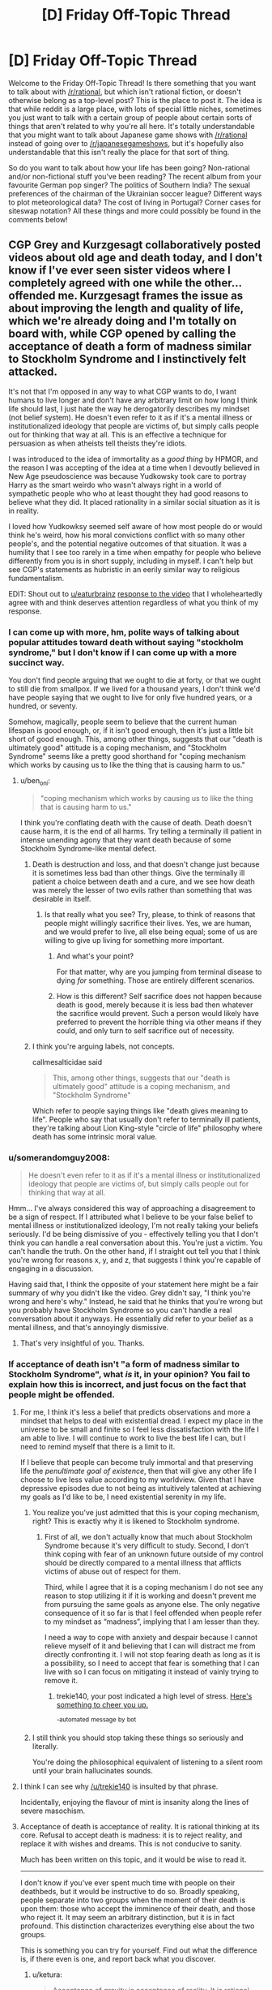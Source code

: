 #+TITLE: [D] Friday Off-Topic Thread

* [D] Friday Off-Topic Thread
:PROPERTIES:
:Author: AutoModerator
:Score: 14
:DateUnix: 1508512037.0
:DateShort: 2017-Oct-20
:END:
Welcome to the Friday Off-Topic Thread! Is there something that you want to talk about with [[/r/rational]], but which isn't rational fiction, or doesn't otherwise belong as a top-level post? This is the place to post it. The idea is that while reddit is a large place, with lots of special little niches, sometimes you just want to talk with a certain group of people about certain sorts of things that aren't related to why you're all here. It's totally understandable that you might want to talk about Japanese game shows with [[/r/rational]] instead of going over to [[/r/japanesegameshows]], but it's hopefully also understandable that this isn't really the place for that sort of thing.

So do you want to talk about how your life has been going? Non-rational and/or non-fictional stuff you've been reading? The recent album from your favourite German pop singer? The politics of Southern India? The sexual preferences of the chairman of the Ukrainian soccer league? Different ways to plot meteorological data? The cost of living in Portugal? Corner cases for siteswap notation? All these things and more could possibly be found in the comments below!


** CGP Grey and Kurzgesagt collaboratively posted videos about old age and death today, and I don't know if I've ever seen sister videos where I completely agreed with one while the other...offended me. Kurzgesagt frames the issue as about improving the length and quality of life, which we're already doing and I'm totally on board with, while CGP opened by calling the acceptance of death a form of madness similar to Stockholm Syndrome and I instinctively felt attacked.

It's not that I'm opposed in any way to what CGP wants to do, I want humans to live longer and don't have any arbitrary limit on how long I think life should last, I just hate the way he derogatorily describes my mindset (not belief system). He doesn't even refer to it as if it's a mental illness or institutionalized ideology that people are victims of, but simply calls people out for thinking that way at all. This is an effective a technique for persuasion as when atheists tell theists they're idiots.

I was introduced to the idea of immortality as a /good thing/ by HPMOR, and the reason I was accepting of the idea at a time when I devoutly believed in New Age pseudoscience was because Yudkowsky took care to portray Harry as the smart weirdo who wasn't always right in a world of sympathetic people who who at least thought they had good reasons to believe what they did. It placed rationality in a similar social situation as it is in reality.

I loved how Yudkowksy seemed self aware of how most people do or would think he's weird, how his moral convictions conflict with so many other people's, and the potential negative outcomes of that situation. It was a humility that I see too rarely in a time when empathy for people who believe differently from you is in short supply, including in myself. I can't help but see CGP's statements as hubristic in an eerily similar way to religious fundamentalism.

EDIT: Shout out to [[/u/eaturbrainz][u/eaturbrainz]] [[http://www.reddit.com/r/rational/comments/77lzq9/cgp_grey_about_death_and_the_false_pedestal_it/don1xp7http://www.reddit.com/r/rational/comments/77lzq9/cgp_grey_about_death_and_the_false_pedestal_it/don1xp7][response to the video]] that I wholeheartedly agree with and think deserves attention regardless of what you think of my response.
:PROPERTIES:
:Author: trekie140
:Score: 10
:DateUnix: 1508513995.0
:DateShort: 2017-Oct-20
:END:

*** I can come up with more, hm, polite ways of talking about popular attitudes toward death without saying "stockholm syndrome," but I don't know if I can come up with a more succinct way.

You don't find people arguing that we ought to die at forty, or that we ought to still die from smallpox. If we lived for a thousand years, I don't think we'd have people saying that we ought to live for only five hundred years, or a hundred, or seventy.

Somehow, magically, people seem to believe that the current human lifespan is good enough, or, if it isn't good enough, then it's just a little bit short of good enough. This, among other things, suggests that our "death is ultimately good" attitude is a coping mechanism, and "Stockholm Syndrome" seems like a pretty good shorthand for "coping mechanism which works by causing us to like the thing that is causing harm to us."
:PROPERTIES:
:Author: callmesalticidae
:Score: 13
:DateUnix: 1508529142.0
:DateShort: 2017-Oct-20
:END:

**** u/ben_oni:
#+begin_quote
  "coping mechanism which works by causing us to like the thing that is causing harm to us."
#+end_quote

I think you're conflating death with the cause of death. Death doesn't cause harm, it is the end of all harms. Try telling a terminally ill patient in intense unending agony that they want death because of some Stockholm Syndrome-like mental defect.
:PROPERTIES:
:Author: ben_oni
:Score: 1
:DateUnix: 1508530173.0
:DateShort: 2017-Oct-20
:END:

***** Death is destruction and loss, and that doesn't change just because it is sometimes less bad than other things. Give the terminally ill patient a choice between death and a cure, and we see how death was merely the lesser of two evils rather than something that was desirable in itself.
:PROPERTIES:
:Author: callmesalticidae
:Score: 11
:DateUnix: 1508530693.0
:DateShort: 2017-Oct-20
:END:

****** Is that really what you see? Try, please, to think of reasons that people might willingly sacrifice their lives. Yes, we are human, and we would prefer to live, all else being equal; some of us are willing to give up living for something more important.
:PROPERTIES:
:Author: ben_oni
:Score: -3
:DateUnix: 1508532828.0
:DateShort: 2017-Oct-21
:END:

******* And what's your point?

For that matter, why are you jumping from terminal disease to dying /for/ something. Those are entirely different scenarios.
:PROPERTIES:
:Author: callmesalticidae
:Score: 11
:DateUnix: 1508535906.0
:DateShort: 2017-Oct-21
:END:


******* How is this different? Self sacrifice does not happen because death is good, merely because it is less bad then whatever the sacrifice would prevent. Such a person would likely have preferred to prevent the horrible thing via other means if they could, and only turn to self sacrifice out of necessity.
:PROPERTIES:
:Author: eternal-potato
:Score: 9
:DateUnix: 1508533426.0
:DateShort: 2017-Oct-21
:END:


***** I think you're arguing labels, not concepts.

callmesalticidae said

#+begin_quote
  This, among other things, suggests that our "death is ultimately good" attitude is a coping mechanism, and "Stockholm Syndrome"
#+end_quote

Which refer to people saying things like "death gives meaning to life". People who say that usually don't refer to terminally ill patients, they're talking about Lion King-style "circle of life" philosophy where death has some intrinsic moral value.
:PROPERTIES:
:Author: CouteauBleu
:Score: 3
:DateUnix: 1508557450.0
:DateShort: 2017-Oct-21
:END:


*** u/somerandomguy2008:
#+begin_quote
  He doesn't even refer to it as if it's a mental illness or institutionalized ideology that people are victims of, but simply calls people out for thinking that way at all.
#+end_quote

Hmm... I've always considered this way of approaching a disagreement to be a sign of respect. If I attributed what I believe to be your false belief to mental illness or institutionalized ideology, I'm not really taking your beliefs seriously. I'd be being dismissive of you - effectively telling you that I don't think you can handle a real conversation about this. You're just a victim. You can't handle the truth. On the other hand, if I straight out tell you that I think you're wrong for reasons x, y, and z, that suggests I think you're capable of engaging in a discussion.

Having said that, I think the opposite of your statement here might be a fair summary of why you didn't like the video. Grey didn't say, "I think you're wrong and here's why." Instead, he said that he thinks that you're wrong but you probably have Stockholm Syndrome so you can't handle a real conversation about it anyways. He essentially /did/ refer to your belief as a mental illness, and that's annoyingly dismissive.
:PROPERTIES:
:Author: somerandomguy2008
:Score: 11
:DateUnix: 1508533785.0
:DateShort: 2017-Oct-21
:END:

**** That's very insightful of you. Thanks.
:PROPERTIES:
:Author: trekie140
:Score: 2
:DateUnix: 1508535677.0
:DateShort: 2017-Oct-21
:END:


*** If acceptance of death isn't "a form of madness similar to Stockholm Syndrome", what /is/ it, in your opinion? You fail to explain how this is incorrect, and just focus on the fact that people might be offended.
:PROPERTIES:
:Author: eternal-potato
:Score: 6
:DateUnix: 1508519545.0
:DateShort: 2017-Oct-20
:END:

**** For me, I think it's less a belief that predicts observations and more a mindset that helps to deal with existential dread. I expect my place in the universe to be small and finite so I feel less dissatisfaction with the life I am able to live. I will continue to work to live the best life I can, but I need to remind myself that there is a limit to it.

If I believe that people can become truly immortal and that preserving life the /penultimate goal of existence/, then that will give any other life I choose to live less value according to my worldview. Given that I have depressive episodes due to not being as intuitively talented at achieving my goals as I'd like to be, I need existential serenity in my life.
:PROPERTIES:
:Author: trekie140
:Score: 2
:DateUnix: 1508531146.0
:DateShort: 2017-Oct-20
:END:

***** You realize you've just admitted that this is your coping mechanism, right? This is exactly why it is likened to Stockholm syndrome.
:PROPERTIES:
:Author: eternal-potato
:Score: 7
:DateUnix: 1508531683.0
:DateShort: 2017-Oct-21
:END:

****** First of all, we don't actually know that much about Stockholm Syndrome because it's very difficult to study. Second, I don't think coping with fear of an unknown future outside of my control should be directly compared to a mental illness that afflicts victims of abuse out of respect for them.

Third, while I agree that it is a coping mechanism I do not see any reason to stop utilizing it if it is working and doesn't prevent me from pursuing the same goals as anyone else. The only negative consequence of it so far is that I feel offended when people refer to my mindset as “madness”, implying that I am lesser than they.

I need a way to cope with anxiety and despair because I cannot relieve myself of it and believing that I can will distract me from directly confronting it. I will not stop fearing death as long as it is a possibility, so I need to accept that fear is something that I can live with so I can focus on mitigating it instead of vainly trying to remove it.
:PROPERTIES:
:Author: trekie140
:Score: 0
:DateUnix: 1508540427.0
:DateShort: 2017-Oct-21
:END:

******* trekie140, your post indicated a high level of stress. [[https://i.redd.it/7hjbsada7z7z.jpg][Here's something to cheer you up.]]

^{-automated} ^{message} ^{by} ^{bot}
:PROPERTIES:
:Author: CheerB0t
:Score: 1
:DateUnix: 1508540434.0
:DateShort: 2017-Oct-21
:END:


***** I still think you should stop taking these things so seriously and literally.

You're doing the philosophical equivalent of listening to a silent room until your brain hallucinates sounds.
:PROPERTIES:
:Author: CouteauBleu
:Score: 3
:DateUnix: 1508557615.0
:DateShort: 2017-Oct-21
:END:


**** I think I can see why [[/u/trekie140]] is insulted by that phrase.

Incidentally, enjoying the flavour of mint is insanity along the lines of severe masochism.
:PROPERTIES:
:Author: CCC_037
:Score: 1
:DateUnix: 1508734261.0
:DateShort: 2017-Oct-23
:END:


**** Acceptance of death is acceptance of reality. It is rational thinking at its core. Refusal to accept death is madness: it is to reject reality, and replace it with wishes and dreams. This is not conducive to sanity.

Much has been written on this topic, and it would be wise to read it.

--------------

I don't know if you've ever spent much time with people on their deathbeds, but it would be instructive to do so. Broadly speaking, people separate into two groups when the moment of their death is upon them: those who accept the imminence of their death, and those who reject it. It may seem an arbitrary distinction, but it is in fact profound. This distinction characterizes everything else about the two groups.

This is something you can try for yourself. Find out what the difference is, if there even is one, and report back what you discover.
:PROPERTIES:
:Author: ben_oni
:Score: -6
:DateUnix: 1508522036.0
:DateShort: 2017-Oct-20
:END:

***** u/ketura:
#+begin_quote
  Acceptance of gravity is acceptance of reality. It is rational thinking at its core. Refusal to accept never flying is madness: it is to reject reality, and replace it with wishes and dreams. This is not conducive to sanity.
#+end_quote
:PROPERTIES:
:Author: ketura
:Score: 10
:DateUnix: 1508523648.0
:DateShort: 2017-Oct-20
:END:

****** u/ben_oni:
#+begin_quote
  Refusal to accept never flying is madness
#+end_quote

So flight works by refusing to accept gravity? I had no idea that's how the Bernoulli Principle worked. As far as I know all forms of flight work by accepting gravity as an undeniable physical principle, and working with it. Now stop being an ass.
:PROPERTIES:
:Author: ben_oni
:Score: 1
:DateUnix: 1508529486.0
:DateShort: 2017-Oct-20
:END:

******* My comment was intended to point out that you are conflating two different definitions with the phrase "accepting death". There is the first, which means "acknowledging death as a thing that exists", and the second which is "treating death as acceptable". You are pretending for some reason that we here use the phrase "refusing to accept death" as if we are somehow forgetting that it exists or failing to take it into account, when this sub is probably one of the few places where that is emphatically not true.

Thus, the folks here /acknowledge that death exists/ just as one attempting to fly must take gravity into consideration, but they /do not approve of the existence of death as acceptable/, and choose instead to fight gravity and not live in its shadow forever. We hope to find our anti-death Bernoulli Principle and use it to combat it and defeat it, not sit on our thumbs and decide that since no such principle has been utilized since the beginning of time, that we are trapped in this gravity well forever.
:PROPERTIES:
:Author: ketura
:Score: 10
:DateUnix: 1508530488.0
:DateShort: 2017-Oct-20
:END:

******** u/ben_oni:
#+begin_quote
  you are conflating two different definitions
#+end_quote

/You/ are putting words into my mouth.

I mean that there are many who refuse to understand that death is an acceptable outcome. Of course I don't mean that people somehow forget that things die. Anyone who has had a pet knows this. And I'm sure we also all know that death of a beloved pet, friend, family member, idol, etc, brings pain to others. And I also mean that the existence of grief is acceptable.

What I mean, and what many here "forget", is that the existence of a thing (death) can be both acceptable and undesirable. The two are not mutually contradictory.

#+begin_quote
  We hope to find our anti-death Bernoulli Principle and use it to combat it and defeat it, not sit on our thumbs and decide that since no such principle has been utilized since the beginning of time, that we are trapped in this gravity well forever.
#+end_quote

I'm not saying one should not "rage against the dying of the light". By all means, work on life-extending medical technology. Maybe you'll reach "escape velocity" and discover a cure for entropy. And I've seen some models that can allow for both immortality and entropy. But none that seem to work within this universe with physical laws compatible with those we currently understand. I wouldn't want to bet against the possibility of immortality, but betting for it sounds suspiciously like pascal's wager, complete with it's religious undertones.
:PROPERTIES:
:Author: ben_oni
:Score: 0
:DateUnix: 1508615974.0
:DateShort: 2017-Oct-21
:END:


******** u/ben_oni:
#+begin_quote
  they do not approve of the /existence of death as acceptable/
#+end_quote

The /Less Wronger/'s present believe this. I find their existence to be an unacceptable blemish on the universe.

I have more to say in response, but do not have time currently. I will reply again.
:PROPERTIES:
:Author: ben_oni
:Score: -4
:DateUnix: 1508533074.0
:DateShort: 2017-Oct-21
:END:

********* Well, as long as you got your cheap shot in.
:PROPERTIES:
:Author: Anderkent
:Score: 12
:DateUnix: 1508536001.0
:DateShort: 2017-Oct-21
:END:


***** u/eternal-potato:
#+begin_quote
  Broadly speaking, people separate into two groups when the moment of their death is upon them: those who accept the imminence of their death, and those who reject it.
#+end_quote

I believe you misunderstand. By "accepting death" we don't mean accepting the inevitable expiration of a particular terminally ill person given current medical knowledge, for that would indeed be delusional, but believing that the general phenomenon of death can't (and sometimes shouldn't) be prevented in the face of continuously advancing medical science and tech.
:PROPERTIES:
:Author: eternal-potato
:Score: 7
:DateUnix: 1508528692.0
:DateShort: 2017-Oct-20
:END:

****** u/ben_oni:
#+begin_quote
  By "accepting death" we don't mean accepting the inevitable expiration of a particular terminally ill person given current medical knowledge
#+end_quote

Perhaps you don't. I can't really say. But it's important to make that distinction. A lot of discussions about this issue conflate the two, with egregious misunderstandings coming from both sides. I know that many people (and also many present on this subreddit) reject both interpretations of acceptance.
:PROPERTIES:
:Author: ben_oni
:Score: -8
:DateUnix: 1508529711.0
:DateShort: 2017-Oct-20
:END:


***** Would you say that acceptance of death is "acceptance of reality" if we had the technology to make death entirely optional? If not, then the disagreement is about whether or not technology will ever get to that point. If so, then it seems to me that you're making an argument about doing things the "natural" way being better. If you're going to make that argument, then you're a hypocrite if you're benefitting from modern medical care.
:PROPERTIES:
:Author: gbear605
:Score: 5
:DateUnix: 1508525779.0
:DateShort: 2017-Oct-20
:END:

****** u/ben_oni:
#+begin_quote
  If not, then the disagreement is about whether or not technology will ever get to that point.
#+end_quote

Just so. It won't. Anyone saying otherwise is selling you a pipe-dream.

Which isn't to say that technology might to increase lifespans arbitrarily. But in 100 billion years, we could be having exactly the same discussion, just with different timescales.
:PROPERTIES:
:Author: ben_oni
:Score: -2
:DateUnix: 1508529802.0
:DateShort: 2017-Oct-20
:END:

******* I don't understand; arbitrary lifespan extension /is/ immortality.
:PROPERTIES:
:Author: eternal-potato
:Score: 3
:DateUnix: 1508530811.0
:DateShort: 2017-Oct-20
:END:

******** I just consider the likelihood of accidents that kill otherwise immortal people. If there is a small chance of death, over infinite time death is still inevitable. Even so... using technology to push out the limits and the averages is still a good idea to me.
:PROPERTIES:
:Author: blasted0glass
:Score: 2
:DateUnix: 1508532746.0
:DateShort: 2017-Oct-21
:END:

********* I think that what people usually mean by the end of death is the end of non-violent death, with things like accidents counting as violent. So really the end of illness and old age.
:PROPERTIES:
:Author: gbear605
:Score: 3
:DateUnix: 1508533392.0
:DateShort: 2017-Oct-21
:END:


********* If the chance of death gets smaller over time, over infinite time death is evitable. For example, if the chance of surviving the nth century is 2^{-1/2^{n}} (50%, ~70%, ~84%, ~92%, ~96%, ~98%, ...), then the exponents for all centuries are added up, for a total survival chance of 25%.
:PROPERTIES:
:Author: Gurkenglas
:Score: 3
:DateUnix: 1508538362.0
:DateShort: 2017-Oct-21
:END:

********** That's a good point. I don't think we can make the risk of death arbitrarily close to zero, but since I haven't spent thousands of years thinking about it I'll reserve judgement.
:PROPERTIES:
:Author: blasted0glass
:Score: 1
:DateUnix: 1508549150.0
:DateShort: 2017-Oct-21
:END:


******** Sure, if you could reach the end of the previous extension and just extend again. You can't. Pick a number, any arbitrarily large but finite number. Then I can pick a number that is larger. That's how this game works.
:PROPERTIES:
:Author: ben_oni
:Score: 0
:DateUnix: 1508532444.0
:DateShort: 2017-Oct-21
:END:

********* u/eternal-potato:
#+begin_quote
  You can't.
#+end_quote

Why not? This sounds like a very specific quirk of a particular life extension technology, and not some fundanmental limitation, so we have no reason believe it is going to work like that.
:PROPERTIES:
:Author: eternal-potato
:Score: 3
:DateUnix: 1508532909.0
:DateShort: 2017-Oct-21
:END:

********** See "The Universe, Entropic Decay of".
:PROPERTIES:
:Author: ben_oni
:Score: 2
:DateUnix: 1508533151.0
:DateShort: 2017-Oct-21
:END:

*********** "Man cannot fly to the moon, so why are you trying to fly over that dune?"

I would think that a race of beings that managed to defeat its own biological death could come up with something given a few trillion years. Regardless, it would only /be/ a problem if we could solve death but not entropy, so it seems against your interest to bother considering it.
:PROPERTIES:
:Author: ketura
:Score: 3
:DateUnix: 1508534502.0
:DateShort: 2017-Oct-21
:END:

************ 100 trillion years, sure, but science advances at a super-linear pace. Assuming we survive at all, we'll have a complete understanding of fundamental physics much, much sooner than 100 trillion years.
:PROPERTIES:
:Score: 1
:DateUnix: 1508554916.0
:DateShort: 2017-Oct-21
:END:


*********** Heat death is far from certain thing, and given the immense timescale, if is not impossible that a solution could be found.
:PROPERTIES:
:Author: eternal-potato
:Score: 2
:DateUnix: 1508534411.0
:DateShort: 2017-Oct-21
:END:


******* I mean while the heat death of the universe may kill everyone off, involuntary death by accident seems a possibility that would become small enough to dismiss post singularity.\\
Like if you're an AI running in a highly distributed way then it's perfectly plausible that one wouldn't expect accidental death before the heat death of the universe got to you first.
:PROPERTIES:
:Author: vakusdrake
:Score: 2
:DateUnix: 1508545511.0
:DateShort: 2017-Oct-21
:END:


******* I think people underestimate the problem of memories accumulating over large amounts of time. Dealing with it will eventually require an entirely synthetic body and a change to how our minds work.
:PROPERTIES:
:Author: All_in_bad_taste
:Score: 1
:DateUnix: 1508546752.0
:DateShort: 2017-Oct-21
:END:


***** u/CouteauBleu:
#+begin_quote
  It may seem an arbitrary distinction, but it is in fact profound. This distinction characterizes everything else about the two groups.
#+end_quote

How so?

I mean, you die either way.
:PROPERTIES:
:Author: CouteauBleu
:Score: 3
:DateUnix: 1508557736.0
:DateShort: 2017-Oct-21
:END:


***** u/deleted:
#+begin_quote
  Acceptance of death is acceptance of reality. It is rational thinking at its core. Refusal to accept death is madness: it is to reject reality, and replace it with wishes and dreams. This is not conducive to sanity.
#+end_quote

Isn't that the appeal-to-nature fallacy?

Or at least, sure, you're basically 100% definitely going to die at some point. It's one of those events that happens with probability 1. On the other hand, so was /everything else bad in life/, until it wasn't.

It always seems really weird to me that "Accept the facts!" is /Serious Philosophy/, even though I'd say [[https://www.youtube.com/watch?v=RfHnzYEHAow][to reach for an impossible dream is /what makes us human/]]. Why are you even /taking up mass/ if you spend it on being [[https://myanimelist.cdn-dena.com/images/characters/14/55742.jpg][this fucking guy]]?
:PROPERTIES:
:Score: 2
:DateUnix: 1508763413.0
:DateShort: 2017-Oct-23
:END:

****** u/ben_oni:
#+begin_quote
  Or at least, sure, you're basically 100% definitely going to die at some point. It's one of those events that happens with probability 1. On the other hand, so was everything else bad in life, until it wasn't.
#+end_quote

I wonder that people still take this sort of reasoning seriously. I suppose the world has always been full of dupes.

The search for the philosopher's stone, holy grail, fountain of youth, etc. has been going on for thousands of years... for as long as humans have been around, I imagine. The arguments I'm hearing today are exactly the same as those we've always heard. Only now they're framed in terms of machinery, AI, uploading, and in general /science/. And throughout, the arguments are still riddled with magical thinking. "A superintelligent FAI will work out the details for us," is not a solution. Or like those idiots paying to have themselves cryogenically frozen when they die. "Eventually scientific advances will allow me to be resuscitated," is the epitome of magical thinking.
:PROPERTIES:
:Author: ben_oni
:Score: 1
:DateUnix: 1508773328.0
:DateShort: 2017-Oct-23
:END:

******* u/deleted:
#+begin_quote
  The search for the philosopher's stone, holy grail, fountain of youth, etc. has been going on for thousands of years... for as long as humans have been around, I imagine.
#+end_quote

Definitely. The problem is, we don't actually know which "impossible" desires are /actually impossible/ until we've put a solid effort into trying, and sometimes, despite the desire itself being impossible, we get something useful out of the attempt. My 8th grade science teacher, back in the day, made sure we understood that historically, before atomic physics was a thing, chemistry came out of alchemy.

We never found a chemical process to turn lead into gold, and nowadays, we understand that nuclear processes to do so are uselessly expensive. We also found an entire primary physical science unto itself, with endless applications at work all around us every day.

So consider, for instance, whether maybe we can't push the upper limit of lifespans above 120 or so, but we /can/ beat the dementia and fatigue of old age, we /can/ keep people healthy, alert, and active for many decades longer before they just hit the limits of the human body and die. I'd kinda /like it/ if my parents, relatives with degenerative diseases, and remaining grandparent weren't suffering quite so many ailments. I fully expect both them and myself to actually /die/, but dying with, say, Parkinson's disease or memory loss doesn't seem quite so /necessary/.

Again, you never really /know/ until you've done the science. This doesn't mean we should search for Philosopher's Stones. It means we should make sure to do lots and lots of basic science on topics that matter, because the most medical and technological mileage comes out of fresh, paradigm-building findings in fundamental science rather than out of technologically- or clinically-focused R&D pipelines.

I mean, I buy into the whole "embodied mind" thing, so I have what I think are strong neuroscientific objections to most beliefs about mind uploading. On the other hand, neuroscientifically speaking, /our brains and bodies really work/, so I can't see why you can't bypass those objections by re-engineering your mind-uploading system. On the gripping hand, I'd bet that mind uploading is intractably difficult or expensive, and that we'll all look back at it the way we now look at the idea of using nuclear forces to change lead into gold.

#+begin_quote
  And throughout, the arguments are still riddled with magical thinking. "A superintelligent FAI will work out the details for us," is not a solution.
#+end_quote

I agree, and in fact, this is the kind of insight you tend to achieve within a few hours of informed thought about /how in the ever-loving FUCK a superintelligent FAI is ACTUALLY SUPPOSED TO DO THAT./

You end up realizing that being a superintelligent FAI must be a /really hard job/, and that the word "intelligent" needs to be cashed-out in a way that actually allows "more intelligence" to /make hard jobs easier/. This is more-or-less why, when I want to talk about AI or cognition, I find it useful to Say Not "Intelligence", just as Eliezer once blogged that you should Say Not "Emergence". Talk only about actual mechanisms and how they make hard jobs easier.

Of course, Bostrom-type work on AI risk tends to define "intelligence", as "the ability to make hard jobs easier, down towards their barrier of innate, in-reality hardness." From there the conclusions follow, but they usually follow tautologically. That can provide a hint at which /a posteriori/ dissolutions of "intelligence" are really helpful, but other than that it's just a thought experiment.

Of course, having /learned and thought about the problem/, I can definitely think of ways to make a brain-y-type-thing that would find what humans consider very hard jobs to be relatively easy. Of course, in many ways, that's just that tasks that are extremely difficult for a body and brain optimized one way, may in fact be easy for a body and brain optimized another way. Lots of more /everyday/ tasks, even high-level intellectual tasks, don't come with formal proofs of computational, statistical, or physical intractability: there's nothing /innate to reality/ making them so hard. For us, gaps between hard-for-people and innately-hard are money on the table, and we pick it up by building a system for which the task is easier than it is for us.
:PROPERTIES:
:Score: 2
:DateUnix: 1508777802.0
:DateShort: 2017-Oct-23
:END:

******** I was going to place a personal moratorium on this topic, since the echo chamber around here doesn't seem interested in alternative perspectives. But if you want to discuss, I have no problem with that. To task, then.

#+begin_quote
  On the gripping hand
#+end_quote

Not a turn of phrase seen very often. Most people only have two hands. I suppose an upload could have as many as he needs, though.

#+begin_quote
  ways to make a brain-y-type-thing that would find what humans consider very hard jobs to be relatively easy
#+end_quote

That's basically human+machine. We already do this, all the time. Once upon a time, "very hard job" used to mean something like "multiplying two 20 digit numbers". Today I just pull out numpy and have it done.

#+begin_quote
  despite the desire itself being impossible, we get something useful out of the attempt
#+end_quote

I'm not arguing against pursuing dreams or trying things. I'm not even arguing that immortality is impossible. It looks like the problem this community is having with the topic is the interpretation that "accepting death" means "not doing anything to stop it". We can accept the inevitability of death while still trying to prolong life. No one's going to reject a cure just because they've accepted death. But we can be comfortable with being mortal while still trying to make that mortal span longer and more pleasant than our ancestors'.

It looks like people on the anti-death side are saying: "We don't reject the reality of death; we reject the universal inevitability of it." The more I look into it, the more it looks like they're hypocrites: they reject both the requirement of death, and the imminence of their own. It looks to me like they are trying to find solace in the religion of trans-humanism; that they are hoping against hope that perhaps they won't have to face the existential horror. This is no different than finding peace in traditional religious views of an afterlife; which bizarrely the rationalist community seems to reject.
:PROPERTIES:
:Author: ben_oni
:Score: 1
:DateUnix: 1508789318.0
:DateShort: 2017-Oct-23
:END:

********* u/deleted:
#+begin_quote
  It looks to me like they are trying to find solace in the religion of trans-humanism; that they are hoping against hope that perhaps they won't have to face the existential horror.
#+end_quote

Maybe the problem is treating things as existential horrors at all, which tends to short-circuit the capacity to think clearly about them.
:PROPERTIES:
:Score: 1
:DateUnix: 1508789606.0
:DateShort: 2017-Oct-23
:END:


********* u/girl-psp:
#+begin_quote
  "On the gripping hand"

  Not a turn of phrase seen very often. Most people only have two hands. I suppose an upload could have as many as he needs, though.
#+end_quote

And people who have read The Mote In God's Eye by Niven have gripping hands.
:PROPERTIES:
:Author: girl-psp
:Score: 1
:DateUnix: 1509131020.0
:DateShort: 2017-Oct-27
:END:

********** u/ben_oni:
#+begin_quote
  And people who have read The Mote In God's Eye by Niven have gripping hands.
#+end_quote

[[https://www.amazon.com/Gripping-Hand-Larry-Niven/dp/0671795740/ref=sr_1_1?ie=UTF8&qid=1509177845&sr=8-1&keywords=the+gripping+hand][Close enough.]]
:PROPERTIES:
:Author: ben_oni
:Score: 1
:DateUnix: 1509177891.0
:DateShort: 2017-Oct-28
:END:


*** I'm glad you mentioned that you felt attacked.

#+begin_quote
  It's not that I'm opposed in any way to what CGP wants to do, I want humans to live longer and don't have any arbitrary limit on how long I think life should last, I just hate the way he derogatorily describes my mindset (not belief system).
#+end_quote

It didn't seem derogatory to me. In what way do you disagree with CGP? I don't think his calling death 'madness' is hyperbole meant to injure those opposed to him or to signal his belonging to a group (like atheists insulting theists often is). It is his honest appraisal of the situation.

In fact, since death acceptance isn't a politicized issue (yet! :[) calling it madness is probably a great way to make people think about it.

If you aren't opposed to what he's saying---that is, if you think involuntary death is worth resisting and eliminating if possible---your mindset isn't even what he is calling madness. What insult do you perceive?

Anyways, I plan on showing this video to several people. I'm glad to know someone on [[/r/rational][r/rational]] considered it offensive. I will be less surprised if those I show it to are offended, and I'll try to sympathize with them if they are.
:PROPERTIES:
:Author: blasted0glass
:Score: 5
:DateUnix: 1508532077.0
:DateShort: 2017-Oct-21
:END:

**** Wait, are you secretly CGP? Because it sounds like you're secretly CGP.
:PROPERTIES:
:Author: CouteauBleu
:Score: 2
:DateUnix: 1508557135.0
:DateShort: 2017-Oct-21
:END:

***** Hahah, nah, I'm not him.
:PROPERTIES:
:Author: blasted0glass
:Score: 1
:DateUnix: 1508570673.0
:DateShort: 2017-Oct-21
:END:


*** I find it odd when people consider whether to accept "death" based on lifespan rather than circumstance. If you're enjoying life, "death" is bad. On the other hand, if you're undergoing excruciating torture, "death" could be sweet release.

For example, lots of people claim to wish to be immortal, no qualifiers attached. This is a rather dangerous wish, seeing as you'll eventually end up floating in a black empty void for all eternity if the universe goes into heat death before anyone finds a way to reverse entropy.
:PROPERTIES:
:Author: ShiranaiWakaranai
:Score: 3
:DateUnix: 1508541910.0
:DateShort: 2017-Oct-21
:END:

**** u/girl-psp:
#+begin_quote
  For example, lots of people claim to wish to be immortal, no qualifiers attached. This is a rather dangerous wish, seeing as you'll eventually end up floating in a black empty void for all eternity if the universe goes into heat death before anyone finds a way to reverse entropy.
#+end_quote

In order to properly enjoy living for an infinity of time I would require the ability to consciously control what makes me happy and what interests me, and for more extreme circumstances, exactly how much pleasure and/or pain I experience at any given time.

Once you have that the whole "If you were truly immortal you wouldn't like to spend billions of years immersed in the heart of a star or an infinity of time in a void, now would you?" argument becomes moot because I can enjoy absolutely anything that happens to me just as much as I wish to.

True immortality requires some form of wireheading for happiness. And that sounds great to me.
:PROPERTIES:
:Author: girl-psp
:Score: 1
:DateUnix: 1509129898.0
:DateShort: 2017-Oct-27
:END:


**** My own personal thought on this is that if you are immortal, well, you literally have forever for things to be better again. I know that is overly simple, but it fits for me.

The other way to think about is: If I have a problem with being alive, but I am immortal; I literally have forever to figure out the solution.

Although if I was being tortured I might abandon this ideal pretty quickly because I don't think I could heroically resist unending pain.
:PROPERTIES:
:Author: ianstlawrence
:Score: 1
:DateUnix: 1509573681.0
:DateShort: 2017-Nov-02
:END:

***** u/ShiranaiWakaranai:
#+begin_quote
  I literally have forever to figure out the solution.
#+end_quote

This assumes that a solution exists though. You could very well run into problems that have no solution. You can't make 1+1 = 3 no matter how much time you have, so all that extra time is just extending your suffering.
:PROPERTIES:
:Author: ShiranaiWakaranai
:Score: 1
:DateUnix: 1509575308.0
:DateShort: 2017-Nov-02
:END:

****** Well, let's take the two examples that were mentioned beforehand: 1. Being tortured. Eventually the people torturing me die of old age. 2. Heat death of universe. Seems unlikely that we know what will happen next. Might as well see.

Obviously, this is kind of tongue in cheek and whatnot. But I hope you see my point; which is that no one really knows whether or not with unlimited time you couldn't find a solution. In fact, for your 1+1=3; if our universe, through string theory shenanigans, ever did collide with the "sheet" of another universe causing another Big Bang, might our physics change significantly enough that 1+1=3? I dont know. I might be dumb. But I am not sure if you can put me into a situation where I don't think, literal, unlimited time doesn't give me a way out.
:PROPERTIES:
:Author: ianstlawrence
:Score: 1
:DateUnix: 1509577184.0
:DateShort: 2017-Nov-02
:END:

******* u/ShiranaiWakaranai:
#+begin_quote
  But I am not sure if you can put me into a situation where I don't think, literal, unlimited time doesn't give me a way out.
#+end_quote

This seems incredibly optimistic. Sure, it is impossible to tell if a real-world problem has no solution. Everything could be an illusion that you can just wake up from after all. But that doesn't mean it is impossible for a real-world problem to have no solution. If anything that just makes things worse, you could be trapped without knowing you are trapped, wasting your time trying to find a solution that just doesn't exist.
:PROPERTIES:
:Author: ShiranaiWakaranai
:Score: 1
:DateUnix: 1509601957.0
:DateShort: 2017-Nov-02
:END:

******** So it seems we can both agree that we cannot give an accurate reading on how likely a problem is to be solved in exceptional circumstances. (I'd say normal circumstances, most things can be solved by working on it for 1,000 years or 100,000,000,000 years).

So. My philosophy on this comes down to: If I die then its final. I cease to exist, and, in my opinion that sucks. If I don't die, then there is a chance, maybe incredibly, ultra tiny, that I get to better circumstances.

Better circumstances > death.

If you were to use math the greater than sign would always line up with living.

I understand its, uh, semi-ridiculous. But it makes sense to me.
:PROPERTIES:
:Author: ianstlawrence
:Score: 1
:DateUnix: 1509634453.0
:DateShort: 2017-Nov-02
:END:


** I got an internship offer! feelsgoodman.jpg
:PROPERTIES:
:Author: GaBeRockKing
:Score: 9
:DateUnix: 1508531219.0
:DateShort: 2017-Oct-20
:END:

*** Awesome! I got my first full time job.
:PROPERTIES:
:Author: trekie140
:Score: 6
:DateUnix: 1508533144.0
:DateShort: 2017-Oct-21
:END:

**** Welcome to the working world! You'll probably experience some form of clinical depression within your first six months. That's normal. Once you actually get used to it, working can be pretty bad or kinda really nice actually, assuming you got lucky and found a /good/ job.
:PROPERTIES:
:Score: 4
:DateUnix: 1508553544.0
:DateShort: 2017-Oct-21
:END:

***** I'm working on an assembly line for optical coating. 42 hours a week using my physics degree for $22 an hour and full benefits.
:PROPERTIES:
:Author: trekie140
:Score: 1
:DateUnix: 1508556112.0
:DateShort: 2017-Oct-21
:END:

****** Wait, you mean you /design/ an assembly line, or you're /in/ an assembly line?
:PROPERTIES:
:Author: CouteauBleu
:Score: 1
:DateUnix: 1508556923.0
:DateShort: 2017-Oct-21
:END:

******* In the assembly line.
:PROPERTIES:
:Author: trekie140
:Score: 2
:DateUnix: 1508559029.0
:DateShort: 2017-Oct-21
:END:

******** :/
:PROPERTIES:
:Author: CouteauBleu
:Score: 2
:DateUnix: 1508561181.0
:DateShort: 2017-Oct-21
:END:


****** Sounds like a good gig.
:PROPERTIES:
:Score: 1
:DateUnix: 1508557199.0
:DateShort: 2017-Oct-21
:END:


**** Congrats!
:PROPERTIES:
:Author: PeridexisErrant
:Score: 2
:DateUnix: 1508538553.0
:DateShort: 2017-Oct-21
:END:


** I made a Skitter cosplay for Halloween! I posted a [[https://www.reddit.com/r/Parahumans/comments/77rn8r/skitter_cosplay/?st=J90Y7JIR&sh=08350837][pic]] over at [[/r/parahumans][r/parahumans]].
:PROPERTIES:
:Author: CopperZirconium
:Score: 4
:DateUnix: 1508568102.0
:DateShort: 2017-Oct-21
:END:


** Weekly update on the [[https://docs.google.com/document/d/11QAh61C8gsL-5KbdIy5zx3IN6bv_E9UkHjwMLVQ7LHg/edit?usp=sharing][hopefully rational]] roguelike [[https://www.youtube.com/watch?v=kbyTOAlhRHk][immersive sim]] Pokemon Renegade, as well as the associated engine and tools. [[https://docs.google.com/document/d/1EUSMDHdRdbvQJii5uoSezbjtvJpxdF6Da8zqvuW42bg/edit?usp=sharing][Handy discussion links and previous threads here]].

--------------

So I had zero time to work on either Renegade or XGEF this week.  As briefly mentioned last week, my work deployed a new version of our product on Sunday, and it wasn't until Sunday night that it was pointed out to me that this basically meant I had had no weekend. Saturday had a few hours of me remoting into work and getting backups squared away, as well as shopping around for and testing a camcorder last-minute so I could record the process to document later.  Sunday was the early-morning deployment itself, which was about 5ish hours or so, but all of this meant that I was left without sufficient unwinding time to recover from the previous week (which was more stressful than average due to needing to prepare for a deployment with only scraps of documentation).

Anyhoo, I hope to get that time this weekend and hopefully claw my way back up the work/home balance scale.  On that note, however, due to my changing duties at work, I'm probably not going to have much downtime to design or code at work like I have been--or rather, that time now has legitimate work-y things for me to instead channel that energy into, which means that I need to transition from having essentially worked on Renegade part-time back to it being a regular old side project.  It was nice while it lasted, tho; I got XGEF about 80% of where it needs to be, with most of the trickiest things addressed, so that's good at least.

--------------

So we had a bit of a discussion about sapience/sentience vs intelligence, which mostly came about due to taking a look at the pokeball question again.  In the beginning, we essentially took Origin of Species' stance, which is to say that anyone over a certain intelligence level (or brain density or whatever) comes out of a pokeball comatose or braindead, so naturally it's illegal to capture humans and safeguards are put into balls to prevent human capture as per national and international law.  

The /reason/ for this occurring has been a bit of a thorn in the side of the lore for some time; I seem to recall that [[/u/DaystarEld]] even just sort of handwaves it as a necessary limitation without a real justification.  I'm inclined to agree with that approach, but over time we've accumulated additional lore for the pokeballs that has made the intelligence thing more and more unsupported.  Specifically, we sort of decided (and apologies if this is actually aping your lore, Daystar; it all runs together and I couldn't possibly identify the original source of all of these ideas at this point) that pokeball technology came about after studying Ghost types and their phasing and interdimensional travel.  

(Ghosts are themselves following the original Gengar concept of a creature slowly pushing itself into our dimension.  We figure they're distortion-born pokemon that are essentially Chaos/Warp demons out to wreck shit for no good reason.)

The father of the pokeball tech found that by isolating the organ that triggers the phasing from a Ghost and hitting it with enough power, one could open small portals into other dimensions that follow other physical laws.  The vast majority of dimensions explored are just facets of the Distortion world (and thus highly dangerous and not very useful on net, considering that it's basically like a portal to Hell, demons and all), but someone somewhere figured out a way into a dimension that seems to have properties that we associate with pokeballs: all but halted time passing, non-euclidian geometry, etc.  After a lot of iteration (facilitated by the apricorn tree growing outside, which doesn't really have any super special properties but is a /very/ convenient source of sturdy, hollow spheres), the pokeball was born.

Now, this explanation (such as it is) doesn't do much for avoiding the intelligence threshold handwave, short of pushing the question further away a bit.  We could say something about the chaotic distortion energy field that every captured object has to pass through, and higher complexity minds just can't handle it, yadda yadda, but it's still pretty much just an arbitrary decision due to not wanting to let the player being able to capture humans (or rather, not being able to /enslave/ humans; I actually have no problem with people getting black market balls and using them to inflict mental retardation on enemies as a particularly heinous means of tying up loose ends.  Funny what feels acceptable and what doesn't).

Anyway, so all of this lead to exposing the inelegance of having this effect tied to an INT threshold.  INT so far affects things like the number of moves that one can easily keep in mind at once, the speed with which one learns moves, a general small boost to skill gain in general, and as a modifier to how a pokemon reacts to certain stimuli.  Some of this seems to overlap with the whole “the more of this you have, the more likely a pokeball zaps it out of you” thing, but some of it doesn't, and so it was proposed that an additional mental stat be added, that of Sapience (SAP).  It would usually (probably) correlate with INT, but there would be room to allow them to deviate, such as, for instance, a particularly dumb Growlithe (low INT, medium SAP).  With this addition, SAP would affect speed of training a move to associate with a command, number of commands known, and act as a modifier to loyalty-affecting actions (higher SAP means tending to its wounds counts more for a loyalty increase).

It still doesn't address the inherent hand-waviness of the arbitrary pokeball threshold, however, and in absence of that I'm not even sure I'd entertain the idea on its own.  I'd love to hear any ideas on the subject, either pertaining to the INT/SAP split or to addressing the core “can capture pokemon just fine but can't capture humans without devastating results”.  I /would/ like to avoid “pokemon are magic” at all costs, so fair warning, but I'd love to otherwise consider any thoughts y'all might have.

--------------

If you would like to help contribute, or if you have a question or idea that isn't suited to comment or PM, then feel free to request access to the [[/r/PokemonRenegade]] subreddit.  If you'd prefer real-time interaction, join us [[https://discord.gg/sM99CF3][on the #pokengineering channel of the /r/rational Discord server]]!  
:PROPERTIES:
:Author: ketura
:Score: 5
:DateUnix: 1508518492.0
:DateShort: 2017-Oct-20
:END:

*** What if being smart somehow helps you get out of a pokeball and avoid full capture? This would mean that, just as healthier pokemon are more likely to escape a pokeball when you are trying to catch them, high-INT/SAP pokemon are also more likely to escape a pokeball.

Altenately, aren't all pokeballs created by Silph Co? Maybe they rig their pokeballs to reject humans. Since pokeballs are pretty complicated stuff, I don't think it'd be unreasonable that they still have a monopoly (especially if anyone trying to reverse engineer pokeballs has to deal with Pokemon Hell World and a slew of other dimensions as they perfect their off-brand ball), but if there are multiple companies then you just have to say that it's an industry standard.
:PROPERTIES:
:Author: callmesalticidae
:Score: 5
:DateUnix: 1508528213.0
:DateShort: 2017-Oct-20
:END:

**** For the second idea, on a Pokeball monopoly, all legal Pokeballs are programmed to reject humans. Like, it's /super/-illegal for them to be otherwise. Silph doesn't have a monopoly on Pokeballs, though, and you can find jailbroken Pokeballs on the black market. Super-illegal, still, but there.

As for the first, we took inspiration from Pokemon Origin of Species in the sense that if a Pokeball connects it automatically captures with no chance for resistance (the trick is being able to hit the Pokemon in the first place, and size/mass limits. Higher level Pokeballs can take more of a beating and can hold larger Pokemon). Though, OoS approached Pokeballs from a 'convert to mass-energy and recreate' angle and we adopted the auto-catch rules before coming up with the ghost organ idea, so it's not impossible that we may return to canon's interpretation there.
:PROPERTIES:
:Author: InfernoVulpix
:Score: 4
:DateUnix: 1508531090.0
:DateShort: 2017-Oct-20
:END:


**** Regarding your first paragraph, I /do/ want to include something where higher INT pokemon are more likely to treat otherwise innocuous-looking pokeballs as a threat, but as Vulpix pointed out we've got the OoS contact-means-capture mechanic. I don't particularly like the whole "captured pokemon can disengage freely" thing, it always seemed a bit too...anime.

Regarding Silph having a monopoly, I'm thinking it's a Microsoft situation where 75%+ of the market is dominated by them, but maybe there are some rich or otherwise stubborn companies that are in on it as well. However, as you point out, due to the danger involved, I bet that most other companies are more concerned with ease of use and capture features, not actually improving the tech itself due to the sheer costs involved on that end.
:PROPERTIES:
:Author: ketura
:Score: 2
:DateUnix: 1508602456.0
:DateShort: 2017-Oct-21
:END:


*** If we're OK with capturing-but-not-enslaving humans, and are basically writing flavor text...

Perhaps Pokeballs work by modeling the nervous system at a very low level, and subverts a critter's natural psychology by application of a carefully tuned stimulus, Snowcrash style.

You could choose to limit this by computation: using an algorithm that has a run time that scales very fast - perhaps even exponentially - with brain complexity. This would makes human-capable equipment way more powerful as run-of-the-mill stuff (assuming that Pokemon top off at about "gorrilla")... and so the stuff designed for capturing beasts, even with a modest computational safety margin, just doesn't cut it - but specially built research hardware might have a chance. (And if capture-tech that high-powered is illegal, it'll be hard to get: these are ASICs supercomputers in the high Request-For-Quote range, not guns.)

Alternatively, the limit could be sensor/emitter technology... which isn't nearly as subject to More's law, and so doesn't trip the "but the world will fall apart in 5 years" intuition that the computational complexity problem does.
:PROPERTIES:
:Author: BoilingLeadBath
:Score: 3
:DateUnix: 1508548278.0
:DateShort: 2017-Oct-21
:END:

**** This reply actually got me thinking about the problem in other terms than just scaling off of intelligence, so thanks for that.

As for it just being flavor text, my purpose is to hopefully figure out a systematic mechanic, something that by dint of existing could have other effects than just "no humans in pokeballs". Bonus points if it means that, say, we can have an in-universe group of psychics who raise their Alakazam without using pokeballs, and on average those Alakazam actually /are/ slightly more powerful and intelligent because of it.
:PROPERTIES:
:Author: ketura
:Score: 1
:DateUnix: 1508603308.0
:DateShort: 2017-Oct-21
:END:

***** u/DaystarEld:
#+begin_quote
  Bonus points if it means that, say, we can have an in-universe group of psychics who raise their Alakazam without using pokeballs, and on average those Alakazam actually are slightly more powerful and intelligent because of it.
#+end_quote

This is how I basically see pokeball tech working in OoS, so I'd expected that to be how it works in Renegade as well :)

The problems of not using a pokeball to train a pokemon in OoS are massive, however: all automated training programs in the pokeball and pokedex tech can't be used, the things that train them not to attack humans and differentiate between enemy and friendly pokemon for team battles and so on are the least of it, you'd have to train them even in the most basic things like responding to movement and retreat commands, or aiming their attacks. Not to mention all the biological upkeep and environmental hazards many pokemon would entail.

The time and money investment would almost certainly not pay off compared to investing all that energy into training other pokemon in the meantime, but maybe that calculus would be different in Renegade.
:PROPERTIES:
:Author: DaystarEld
:Score: 2
:DateUnix: 1508792718.0
:DateShort: 2017-Oct-24
:END:

****** Oh certainly, I doubt it would be viable for a full team+ or even in most cases individually--I doubt your Graveller is even benefiting much, being well below the threshold past which this becomes an issue.

(Although it just occurred to me that if the limiting factor that attracts Giratina's attention is the portal activity and thus the number of 'context switches' within a pokeball, then one would be relatively restricted when interfacing with a highly complex /or/ a very large brain. Although a quick google shows that even a sperm whale has a brain that weighs about 20 pounds, so it's not a huge variance. And those that aren't physically impaired like humans would still be possible to train 'virtually', just at a lower safe rate.)

But yeah. I aim to have that sort of low-level training available to teach in the situations that it's needed (so that one can hack it and train, I dunno, knight's-move commands), you just wouldn't want to waste your time on it in the vast majority of cases. One other exception is when deciding what to teach in situations where the pokemon's ability to understand is limited--if you can teach a Pidgeot thirty movement commands then you just go nuts, but if you can only teach a Beedrill 6 in any reasonable amount of time, then which ones do you go for? Do you trade off specific moves and settle for a generic 'attack' just so you can communicate more specific aerobatics?
:PROPERTIES:
:Author: ketura
:Score: 1
:DateUnix: 1508804802.0
:DateShort: 2017-Oct-24
:END:


*** You could do a hand wave involving human and Pokemon evolution. If they have no relation and the world has supernatural stuff then why can't Pokemon have some resistance to something that effects humans in the dimension the pokeball uses.

It seems like you're looking for some force or effect that applies to humans and not Pokemon. What if humans developed cancer from the dimension due to radiation. While the Pokemon are fine.
:PROPERTIES:
:Author: All_in_bad_taste
:Score: 2
:DateUnix: 1508558137.0
:DateShort: 2017-Oct-21
:END:

**** This is actually very similar to where the current discussion track eventually landed on in Discord. I basically got thinking on what distortion negatively effects, and since that basically means "what is Ghost and Dark effective against", the natural conclusion is something to do with Psychic typing.

Thus, the current idea is that all humans have a small Psychic typing %, and unlike a normal Psychic pokemon which has a more-or-less isolated and separate organ that the brain merely commands, in humans the psychic-ness is interconnected within the brain, like white matter in our brains.

Repeated and chronic exposure of a standard Psychic pokemon to distortion via pokeball might introduce microfractures of the psychic organ, but unless it's above and beyond normal use it's probably not going to have much of an effect. You can't say the same for micro-alterations of the brain itself, however, and so humans that are captured are essentially lobotomized: at best your personality completely changes, at worst (if you were Psychic on top of the latent brain structure) completely comatose or braindead. Most individuals come out completely infantilized.

This also would mean that Dark humans would have an additional but probably undiscovered boon: due to their latent absorption of distortion energy via the Dark organ they've got somewhere in their head, /they/ can probably hang out in pokeballs no problem. Due to their overall rarity and the absolute social outrage over the problem (lobotomy is actually a very good parallel in this sense) experimental evidence for this would be hard to come by.

Unless, maybe, you're an individual as powerful as Giovanni with a host of loyal Renegades at your disposal, with a higher than average distribution of Darks in the ranks...

EDIT: oh, and then we could say that the higher a unit's SAP stat, the more any Psychic typing is inseparably connected with the brain. Thus, brain damage per capture/release can be calculated on an individual basis, meaning that while in-universe people think that the rule is "humans and pokeballs don't mix", the /actual/ rule is "medium-high SAP + any Psychic typing and pokeballs don't mix".
:PROPERTIES:
:Author: ketura
:Score: 2
:DateUnix: 1508604450.0
:DateShort: 2017-Oct-21
:END:


*** My problem with the pokeball-as-portal-tech idea has always been that it isn't supported enough by canon, where we clearly see pokemon in their balls able to be interacted with digitally, such as through virtual training regimen and bonding exercises. I guess there's no reason one couldn't mesh the two and say that pokeballs both put the pokemon in a pocket dimension and also have an interface that allows them to experience simulations, but at that point it feels like adding complexity without benefit, if there's going to be a handwave at the end of it anyway :)
:PROPERTIES:
:Author: DaystarEld
:Score: 2
:DateUnix: 1508792898.0
:DateShort: 2017-Oct-24
:END:

**** It's just stupid hard to make a pokeball system that does not by dint of existing create the means of full digitization and uploading, which then dominos to a completely different world. I'm okay if the player asks questions such as "how does X even work", but it's more difficult when they can ask "why can't I just X" when interacting with systems of explicit rules. For that reason, I find the digitization model brings up some of those questions, such as "why can't I make backups of my pokemon if they're being digitized" which then leads to "why can't I duplicate my OP pokemon" or "why isn't everyone just carrying around a copy of Lance's Dragonite", and that doesn't even get into the questions of how we can digitize, simulate, and train brains but not add more muscle mass or bone density at will. If the reason that humans can't be uploaded purely comes down to a lack of processing power, what happens in a few years once Moore lets us catch up?

These could actually be interesting ideas to explore in some context or another, but in the context of a game sim where one is expected to explore and manipulate any of the world's rules they come across, I don't want to veto any player's ideas soley because I decided I don't want the world to work that way. So while "it only fits in the pokeball because portal tech, and only so much mass can be actively accessed at once because The Devil and humans can't even use it at all because Power of Hell" is a bit, I dunno, intellectually dissatisfying on a certain level, it's a lot more ironclad from a systems-to-work-around level. If the player is able to research and fund a pokeball that could actually within the rules of the universe simulate a human, then I don't want to stop them just because I said so.

Instead I'll summon Giratina and make it a boss fight.
:PROPERTIES:
:Author: ketura
:Score: 2
:DateUnix: 1508800535.0
:DateShort: 2017-Oct-24
:END:

***** u/DaystarEld:
#+begin_quote
  why can't I make backups of my pokemon if they're being digitized / why can't I duplicate my OP pokemon / why isn't everyone just carrying around a copy of Lance's Dragonite
#+end_quote

Technically you can make a copy of the digital information of a pokemon, but to actually recreate that pokemon out of the non-original pokemon's matter, you'd need the exact right proportion of matter, and the tech that would allow that to be understood and gathered and stored hasn't been created yet.

#+begin_quote
  how we can digitize, simulate, and train brains but not add more muscle mass or bone density at will.
#+end_quote

I mean, they kind of can, but it's hellishly complex, which is why working, safe TMs are so rare and difficult to create. Increase muscle mass without also increasing the body's natural ability to oxygenate that muscle mass, or the right marrow amount to support the bone density, and the pokemon might look fine at first, but collapse after a few hours or die to some underlying weakness or chain reaction.

I'm not a biologist obviously so I don't know to what degree I'm overstating this, but it seems justified to say "This would take a LOT of trial and error to get right, with each individual specie, and so it hasn't been done yet."

Hell, it would make a lot more sense in canon if CARBOS and IRON and the other supplements were actually the brand names of TM-like programs that can slightly buff your pokemon's physical and mental attributes in predictable ways.

#+begin_quote
  what happens in a few years once Moore lets us catch up?
#+end_quote

Actually I think Moore's law has a semi-ceiling that we've surpassed in Pokemon anyway: there is a hard limit on how much heat can be dissipated from a given surface area, and so keeping chips cool will be a big challenge sometime within the next decade if we continue to cram more and more of it into less space. I'm not versed enough on technical knowledge to know what potential solutions will work best for solving that, but I just assume the pokemon world has in the same way I assume it's solved the rudimentary mind upload issue: because it's demonstrated to have done so.

Many of these problems may in fact be solved in the future of the pokemon worlds we imagine. But they're in the /future/ of their world just like space elevators or solar satellites or quantum computers may be in the future of ours. We have to leave them /some/ closed doors, some places to continue research on and open new technologies and reach new eras.

There may in fact be an era in the future of Origin of Species' world where people can fill pokeballs with matter and copy a dragonite template onto it, or just create their own unique pokemon that are stronger than any found in the wild, or as Bill wants to do, figure out how to reverse or solve the problem of intelligence limiting in creatures that get captured, including humans.

If you plan on allowing people to fund research over the course of years in Renegade's world anyway, why /not/ keep it a digitization problem that still needs to be solved, and then let them pour money into some lab to solve it?
:PROPERTIES:
:Author: DaystarEld
:Score: 1
:DateUnix: 1508803649.0
:DateShort: 2017-Oct-24
:END:

****** u/ketura:
#+begin_quote
  If you plan on allowing people to fund research over the course of years in Renegade's world anyway, why not keep it a digitization problem that still needs to be solved, and then let them solve it?
#+end_quote

Mostly because I have no confidence that I could simulate a post-scarcity society that organically grows from a normal one. If that was the /point/ of the game, then maybe, but as it's essentially a backdrop for the game I /actually/ want to make (train pokemon, fight Legendaries, explore the world), I feel like I should come up with just enough lore and rules to justify the systems I want, and then permit growth and progress within those systems and in combinations of those systems and leave it at that. I can't predict or generate how a society would react to such a game-changer, not without going full-on Dwarf Fortress.

#+begin_quote
  Technically you can make a copy of the digital information of a pokemon, but to actually recreate that pokemon out of the non-original pokemon's matter, you'd need the exact right proportion of matter, and the tech that would allow that to be understood and gathered and stored hasn't been created yet.
#+end_quote

I can appreciate the difference of complexity between a program that knows how to output one specific product vs procedurally generating a product, but to have a program that can, fully generically, scan an object, break down that object, store that object in a compressed form, and then recreate that object seemingly perfectly, you've already /got/ what you need for replication. Just do them in a different order; capture a barrel of corpses to get your material, point a previously-scanned template to replicate at the barrel data/mass/whatever, and you're mostly golden.

#+begin_quote
  I mean, they kind of can, but it's hellishly complex
#+end_quote

I agree that it's not just like moving a slider over to the right, but if this society can simulate animal brains /and write the changes to the meat/, then adding muscle mass is downright child's play. It would be one thing if the only digital interaction was with something like porygon, but the fact that it's a poor man's "I know Kung Fu" /that works on 700 disparate species and counting/ is an enormous indicator that A: the template can be modified before release in presumably a purely digital form, and B: the digital changes can be perfectly replicated in meatspace. It's...shit, it's a Star Trek tech in a world only barely removed from Cowboys and Indians.

The only way that I feel like it's justified at all is by removing a lot of the scientific background of the tech industries. In our world, observations lead to fundamental theoretical groundwork, which is then applied practically. The equivalent process (in Renegade) is mostly reversed: why would you need to theorize generalized theories of electromagnetism when you have a floating friggin magnet in front of you that's done 80% of the work for you biologically, and you just need to tap it? It reminds me of how the ancient Greeks had the steam engine, but there was no use for it since slavery was so prevalent and so much cheaper; why have a fundamental understanding of natural phenomena when a significantly cheaper, tamable, breedable proxy to the powers of the universe is right under your nose with every possible variance you might want?

Add in the inherent violent chaos of a world wracked by Stormbirds and other colossal threats, and you have a scientific community that is really more like mad scientists or hackers, tossing together Frankensteinian tech together by the seat of their pants, desperately trying to survive the next Snorlax stampede or Diglett migration or Stormbird attack. They don't know /how/ it works and only vaguely /why/ it works, but in the moment that's a tertiary concern at best. I see the pokeball, not as a parallel to the electric car or some other modern refinement of an old process, but like the invention of gunpowder, or even fire: crucially important, and its descendants will shape the world, but ultimately defined by its ability to force chaos on itself to give humanity some breathing room.

Whew, sorry for the inforant. All this said, I totally understand why such a stance isn't really compatible with your vision for OoS; it's certainly not clean, not modern, only passingly (and superficially) comparable to our world, and you have meta-goals that are intrinsically associated with science in general. Your story is partially defined by the process of humanity peering a little deeper; Renegade is more like take what you can carry and run.
:PROPERTIES:
:Author: ketura
:Score: 3
:DateUnix: 1508822039.0
:DateShort: 2017-Oct-24
:END:

******* This discussion is getting in depth, so gonna move it to the discord channel :) I do really like the idea of the pokemon world as scientists flying by the seat of their pants, taking the magic around them and forging tech out of it they don't fully understand, kind of like a society of Tinkers from Worm.
:PROPERTIES:
:Author: DaystarEld
:Score: 1
:DateUnix: 1508832903.0
:DateShort: 2017-Oct-24
:END:


** The 2017 NYC Rationalist Solstice has been [[http://lesswrong.com/r/discussion/lw/pi1/nyc_solstice_and_east_coast_megameetup_interested/][officially announced]] for Saturday, December 9th. For tickets and fundraising info, check [[https://www.kickstarter.com/projects/1939801081/nyc-secular-solstice-2017-generations/description][here]]. Usually about 150 people show up, so it's a really nice celebration.

Simultaneously with the solstice, there will be a [[https://rationalistmegameetup.com/][Rationalist East Coast Megameetup]]. A bunch of rationalists (current estimate: 40) will be hanging out together in a large AirBnB in NYC for the Friday-Sunday containing the Solstice event.

(Note: I am not one of the organizers of this event and I've never gone to it before, I'm just crossposting it here)
:PROPERTIES:
:Author: gbear605
:Score: 3
:DateUnix: 1508520023.0
:DateShort: 2017-Oct-20
:END:

*** Huh, maybe I should go. It'll be around peak stress season for me, which might be all the more reason to go.
:PROPERTIES:
:Score: 1
:DateUnix: 1508529554.0
:DateShort: 2017-Oct-20
:END:


** In the asking of questions, some ambiguity regrettably is unavoidable. Let's consider an extremely boring question:

#+begin_quote
  Between the colors pink and green, which would you estimate to be your favorite?
#+end_quote

- What do I mean by =pink=? What, /exactly/, is the range of colors to which I'm referring? Does =pink= include lavender or maroon? Am I talking about RGB or CMYK? (Similar complaints can be made about =green=.)\\
- Explicitly, I've directed the target to consider only the pure and undiluted colors. However, it's eminently likely that he instead will contemplate various items that in his experience have /represented/ the color. (This is the difference between "I prefer green because, being the color of nature, it seems calm and soothing." and "I prefer green because leaves are green and I like leaves.", which says nothing about whether the speaker likes green /itself/.)\\
- What does =favorite= mean? Again, explicitly, I inquired solely about the isolated color---but maybe the respondent will think, not of amorphous blobs of color in a featureless black void, but of buying a pink car or of painting the interior of his house green. Certainly, "What would you prefer the color of your primarily-driven car to be, if you could choose any single solid color of glossy paint?" would be an interesting question, but it isn't the question that was asked /in this instance/.

That's the problem. What's the solution?\\
- Describe the intended context with excruciating detail, leaving no room for error\\
- Allow the respondent to request clarification of the question's intended context---even incrementally, if he finds it necessary\\
- Ensure that the respondent explains the context of his response alongside that response, regardless of the context in which you yourself plan to answer\\
- Allow the respondent to deliver multiple responses, each with its own context provided alongside

--------------

[[https://i.imgur.com/AAFsaVt.png][Complete* family tree of Aubry the Pious, tenth Emperor of the West]] (warning: very large image---in terms, not of megabytes, but of pixels)\\
*The ancestry of Beorhtwaru of Westsaex (948--1010) is missing. Beorhtwaru is a descendant of Æscfrith of Westsaex (890--949) and Emma Gellones (890--948).
:PROPERTIES:
:Author: ToaKraka
:Score: 4
:DateUnix: 1508516039.0
:DateShort: 2017-Oct-20
:END:

*** u/eternal-potato:
#+begin_quote
  Re: eliminating ambiguity in communication
#+end_quote

A quote from some article on numerical methods:

#+begin_quote
  Don't compute to high precision unless you are certain you are going to need it.
#+end_quote

This appears to hold for everyday conversation too. Providing excruciatingly detailed context for every question/statement is too inefficient, since it is rarely needed/relevant. It is much more reasonable to just say the thing, and allow incremental refinement of contextual understanding via requested clarifications. Which people generally already do.
:PROPERTIES:
:Author: eternal-potato
:Score: 6
:DateUnix: 1508530106.0
:DateShort: 2017-Oct-20
:END:


*** Your questions actually make me wonder, do some colors have larger scopes than others? For example, what is the color range of "blue" in the English language? Something like #CCCCFF to #000066? Could it actually be bigger than the color range of "red", and hence more likely to be someone's favorite color?

This actually seems likely, since most people know that "pink" is different from "red". Meanwhile, how many people disqualify "cyan" as a "blue"? And "black" and "white" probably have extremely limited ranges compared to the other colours.
:PROPERTIES:
:Author: ShiranaiWakaranai
:Score: 3
:DateUnix: 1508541462.0
:DateShort: 2017-Oct-21
:END:

**** u/ToaKraka:
#+begin_quote
  Your questions actually make me wonder, do some colors have larger scopes than others?
#+end_quote

It's a minor meme that women tend to split the spectrum into more colors than men do. [[https://www.google.com/search?q=male+female+colors][Google Images]] returns some humorous examples: [[https://digitalsynopsis.com/wp-content/uploads/2015/07/male-vs-female-color-perceptions-preferences-infographic-2.jpg][1]] (scroll to the bottom), [[http://thedoghousediaries.com/dhdcomics/2010-03-01-12bf011.png][2]]. [[https://blog.xkcd.com/2010/05/03/color-survey-results/][This xkcd blogpost]] addressed the question with [[https://i2.wp.com/imgs.xkcd.com/blag/doghouse_analysis.png][a survey]].

See also various Wikipedia articles: E. g., [[https://en.wikipedia.org/wiki/Color_space][1]], [[https://en.wikipedia.org/wiki/CIELUV][2]], [[https://en.wikipedia.org/wiki/Color_term][3]]
:PROPERTIES:
:Author: ToaKraka
:Score: 3
:DateUnix: 1508543214.0
:DateShort: 2017-Oct-21
:END:


** Second weekly-ish update on [[https://docs.google.com/document/d/1vIWf3Nqudgh18j4RK8bm4zOTSKUFl6l9Igvdg1adzGE][The Tesseract Engine]], my ongoing game engine project.

--------------

EDIT: The GDD is now officially complete... um, complete-ish. I still have to add illustrations.

EDIT: Done.

The [[https://docs.google.com/document/d/1t32OHPtbsFtlOi70zNL5RrwwPbuZhkBHfZbRScFcrhg][almost-final version of the Game Design Document]] is out. I need to either complete two sections or leave them unfinished, do some proof-reading, and add some screenshot and images, but I will not otherwise modify this document for at least a month after today.

It's a very long document (roughly 50 pages) that goes into a great amount of details on the engine, the editor, what dynamics I want to encourage, what I need to research, and which features I want to have. It went through something like four drafts, and took month for me to write, and have written almost no code so far.

Now, that is by itself a very, very worrying sign. The standard way to approach a game project is to smart small. You're not supposed to spend months planning, you're supposed to make minimalist, flexible plans and make a prototype as soon as you can to test your idea. The world of game development is full of enthusiastic people full of dreams who spend six months detailing variations of their great ideas, then 3 weeks realizing their ideas are actually terrible and only work on paper.

Given that I know that, there are three reasons I spent a lot of time planning anyway:

- I honestly think I'm way better at planning than the average amateur game designer. I have worked on software projects and games before, both successes and failures; I think I have a fairly good instinct for differentiating "good idea on paper" vs "good idea in practice". Part of the reason I took so long to design this thing is that I wrote a lot of plans which, on second examination, didn't feel like they were actually going to help me implement the thing.

- The classic trap when writing a GDD is to write features, when what you should do is write objectives and dynamics. You make decisions like "and then character X will have a +5 sword, and the sword will be able to do Y", even though you're not able to visualize the impact these decisions will have. The GDD I wrote has considerations like "I want the user to feel X", or "I want the user to be able to do X in context Y" or "I want to avoid trap X that I've seen other projects fall into", which I think are actually useful to write down in advance.

- I need it for motivation. When I begin a project, I have enough motivation to power through difficulties; when the project is close to completion, I can motivate myself by thinking of finishing what I've started. The biggest motivation drain is when I'm in the middle of a project, I've worked on it for 4 days/weeks/months, and I don't feel any closer to my objective. At this point, I think having a framework of thoughts and a project philosophy already written will be a life safer, because it will give me milestones and a sense of progression. It easier to feel the progress I'm making if I feel like I have a global view of what the project is about.

That being said, I'm still worried I spent too much time planning, which is why I'm officially stopping today. For the near future, I'll be doing as much implementing as I can.

In that spirit, I won't be making a long list of milestones and deadlines. I have one milestone ([[https://docs.google.com/document/d/18fdaeiuhH3kNYXS8nM29aAbvC0AFzyr15oJMIGIVlwU][described here]]) with no deadline, and once it's done I'll make another.

Next step: Have a game engine where the Player can walk around, jump around, add and remove blocks.

--------------

This is a bit of a false start, since I was supposed to update this week.

I'm still uncertain about how to this. I want to set up these regular updates to force myself to work on the project regularly, to make it into an habit I have, but honestly, I've never had much success with commitment mechanism. I think I'm going to sort of compromise and commit to updating every week, but if I haven't worked on the project I'll just talk about whatever comes to mind instead; the idea being that I never really forget about the project enough that it's hard to get back into it.

Anyway, I'm going to commit to several people I know, friends, colleagues, and on several subreddits to update. We'll see how long it lasts.

--------------

I welcome all questions, criticisms, and absolutely any feedback you have. Despite (or because of) the amount of planning I've done, I'm going into this pretty much blind, so I'll take whatever advice I can get.
:PROPERTIES:
:Author: CouteauBleu
:Score: 2
:DateUnix: 1508561714.0
:DateShort: 2017-Oct-21
:END:

*** It took me reading the whole document to really understand that you basically want a game map editor that is edited by playing a game. I have to ask, why not just make a mod for Minecraft's creative mode? So much of that document is saying "do this just like minecraft" that you may as well start with the game that is most like minecraft (that being minecraft itself) and then going from there. If nothing else, it would let you prototype the feasibility of what it is you want to do, without wasting time cloning minecraft just to discover that the part you /actually/ want to do isn't what you thought it would be.

You really should put all that at the beginning, tho. I left other comments on the document; sorry if it came across a bit mean.
:PROPERTIES:
:Author: ketura
:Score: 2
:DateUnix: 1508610414.0
:DateShort: 2017-Oct-21
:END:

**** Oh wow, lot of useful feedback here. It's very harsh and a bit mean, but I get the gist. Thank you very much :)

I'm going to try to answer everything later, but to address your main points:

I did write the GDD a bit like a diary. When I was writing it with a team, it was with the idea that everyone already knew what the project was about, which is why I didn't open with the "meatiest" parts.

On the other hand, the GDD also serves as a kind of proto-to-do-list, in the sense that it's supposed to have be exhaustive-ish overview of what the final project will be like. So while I agree that some parts feel a bit shallow and read like "this feature will be good instead of bad", I still want to include them in some form. Idem for the "I don't know how to do this" parts, which are intended to remind me of which subjects I need to research.

But yeah, I should probably rewrite these parts to make this more clear. On the other hand, this isn't exactly a promotional document; it's better to be readable and interesting to get useful feedback, but it doesn't really /need/ to sell the game.

Regarding whether I should make a Minecraft mod... I don't know. I've kind of taken it for granted that I need to build the thing from the ground up to have enough flexibility, and on the long term I do want the engine to be 100% my own... but it's true that it might be faster to make a prototype to test features by modding Minecraft than from the ground up. On the other hand, I feel more comfortable with C++ and Ogre than Java and Minecraft code, but yeah. Another possibility would be to make a fork of Minetest's code, which is C++ and Irrlicht.

I'll think about it.
:PROPERTIES:
:Author: CouteauBleu
:Score: 2
:DateUnix: 1508637842.0
:DateShort: 2017-Oct-22
:END:


**** u/CouteauBleu:
#+begin_quote
  The first section of your GDD deals with the main menu? The main menu is a means of interacting with your game, and does not help define it.
#+end_quote

Actually, it does help define it: it means that this is an engine to create "games", not "levels". Like, it signals that the goal is to create standalone experiences. But yeah, I should probably communicate this without using a shitty chapter structure.

#+begin_quote
  This entire section is vastly more impactful than its position would suggest. THIS should be on the first page, not buried under UX, of all things.

  This section should also be at the beginning.
#+end_quote

I agree. Actually, your notes me realize that I've structured the document (and in a way, my thinking process) wrong: I've started with the parts that you see first, instead of starting with the /important/ parts.

Which actually gives me a better idea of where to go next and how to prototype: I should look for the features I'm really excited about, the ones I want to test, and look for the fastest way to implement them.

#+begin_quote
  if you are only including a feature because otherwise your entire game is an exact clone of another, then you need to re-evaluate WHY you're doing this.
#+end_quote

My reasoning is "Once people play my game for 5 minutes, they'll realize it's pretty different from Minecraft". But I have to get them to play it first, through marketing and trailers and word-of-mouth.

The thing is, I intend to make an engine that looks a lot like Minecraft (because it's familiar and it does a bunch of things right), but that is very different in terms of dynamics and possibilities. Hence why I need game modes and features that leverage "conceptually different" into "visibly different".

#+begin_quote
  I get the sense that you are trying to counter the use of voxel as a buzzword/genre and not as a technical term.
#+end_quote

I'm not super familiar with the technologies involved, but my understanding was that voxel rendering was a completely different rendering technique from polygon-based rendering; and that a given voxel only had a position, a size and a color, with no texture? Correct me if I'm wrong.

#+begin_quote
  All blocks /must have these properties/ or all blocks /must support having these properties/?
#+end_quote

All blocks must have them.

#+begin_quote
  This is a bit of a dangerous and inflexible philosophy. There are so many cases in the game industry of a glitch or a bug becoming the ultimate killer feature; don't precommit to denying yourself the use of these happy accidents.
#+end_quote

I don't... think that's a good design philosophy. I mean, if I do find a killer feature on accident, I'm not going to discard it, but otherwise I need an easy-to-control physic system. I'm not going to make a system more likely to have bugs because I hope happy accidents will happen.

#+begin_quote
  pray tell how ragdolls are responsible for enabling non-lethality.
#+end_quote

Maybe not ragdolls, but having enemies leave a body behind. A stealth game with non-lethal options looks weird if the enemy you "tranquilized" disintegrates.

#+begin_quote
  the only system that will fit all three of these constraints is the null set. If you want it to be simple to understand and use by content creators, then your code is going to be complicated.
#+end_quote

I don't follow. I mean, I'm familiar with the idea of design trade-offs, but in that case wouldn't making the system easier to predict also make it easier to code? A system with few inputs and few "behaviors" will be easier to read than Unreal Engine's physics module.

#+begin_quote
  should this not be decided by the map creator? What's the point of such an arbitrary distinction?
#+end_quote

Simplicity. The fewer customization possibilities a creator has, the easier it is for her to wrap her head around those possibilities (which is why Super Mario Maker is easier to understand than Unity).

I mean, in practice, it's way more complicated than that, I'm trying to optimize for maximum "creation possibilities per effort spent learning the tools".

#+begin_quote
  Not going to happen, as the path of least resistance is always going to be "Minecraft except X"
#+end_quote

Good point. I sort of agree, but "always" is a bit strong. Basically, my goal is to make "Minecraft except X" /not/ the path of least resistance, or at least not by a wide margin.

#+begin_quote
  This has been tried. HTML/CSS is shit, and far too broad for a UI that should have a common design language.
#+end_quote

That's interesting. Can you tell me more? What has been tried, and what would you recommend for ingame menus?

#+begin_quote
  You say this for every damn section. Stop saying it and just say what you *have* designed.

  The self-deprecation has no place in what should be a description of a game that does not yet exist.
#+end_quote

I agree that I'm not writing this optimally, but I do need to write it somehow. Basically, this document is not just a list of ideas I have, it's a list of priorities and things I need to research / conceptualize better. If I write "I'm not sure how to do X", then 3 months later when I start working on X, I know that I need more research.

That said, yeah, there are probably better ways to formulate it. Overall I'm trying to list the leads I have, to give direction to future research, and the general metrics I need to optimize. Suggestions welcome.
:PROPERTIES:
:Author: CouteauBleu
:Score: 1
:DateUnix: 1508655285.0
:DateShort: 2017-Oct-22
:END:
